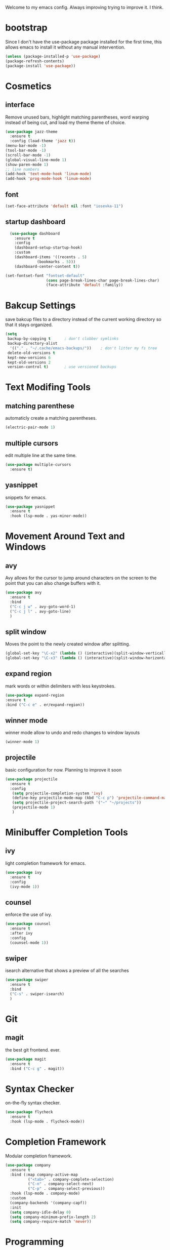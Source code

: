 #+SEQ_TODO: TODO(t) IMPROVING(i) | DONE(d) CANCELLED(c)
Welcome to my emacs config. Always improving trying to improve it. I think.

* bootstrap
  Since I don't have the use-package package installed for the first time, this allows emacs to install it without any manual intervention.
#+BEGIN_SRC emacs-lisp
  (unless (package-installed-p 'use-package)
  (package-refresh-contents)
  (package-install 'use-package))
#+END_SRC
* Cosmetics
** interface
  Remove unused bars, highlight matching parentheses, word warping instead of being cut, and load my theme theme of choice.

#+BEGIN_SRC emacs-lisp
(use-package jazz-theme
  :ensure t
  :config (load-theme 'jazz t))
(menu-bar-mode -1)
(tool-bar-mode -1)
(scroll-bar-mode -1)
(global-visual-line-mode 1)
(show-paren-mode 1)
;; line numbers
(add-hook 'text-mode-hook 'linum-mode)
(add-hook 'prog-mode-hook 'linum-mode)
#+END_SRC

** font
#+BEGIN_SRC emacs-lisp
(set-face-attribute 'default nil :font "iosevka-11")
#+END_SRC
** startup dashboard
#+BEGIN_SRC emacs-lisp
  (use-package dashboard
    :ensure t
    :config
    (dashboard-setup-startup-hook)
    :custom
    (dashboard-items '((recents . 5)
		      (bookmarks . 5)))
    (dashboard-center-content t))

(set-fontset-font "fontset-default"
                  (cons page-break-lines-char page-break-lines-char)
                  (face-attribute 'default :family))
#+END_SRC
* Bakcup Settings
  save bakcup files to a directory instead of the current working directory so that it stays organized.

#+BEGIN_SRC emacs-lisp
(setq
 backup-by-copying t      ; don't clobber symlinks
 backup-directory-alist
  '(("." . "~/.cache/emacs-backups/"))    ; don't litter my fs tree
 delete-old-versions t
 kept-new-versions 6
 kept-old-versions 2
 version-control t)       ; use versioned backups
#+END_SRC

* Text Modifing Tools
** matching parenthese
   automaticly create a matching parentheses.
#+BEGIN_SRC emacs-lisp
(electric-pair-mode 1)
#+END_SRC
** multiple cursors
   edit multiple line at the same time.
#+BEGIN_SRC emacs-lisp
(use-package multiple-cursors
  :ensure t)
#+END_SRC
** yasnippet
   snippets for emacs.
#+BEGIN_SRC emacs-lisp
(use-package yasnippet
  :ensure t
  :hook (lsp-mode . yas-minor-mode))
#+END_SRC
* Movement Around Text and Windows
** avy
   Avy allows for the cursor to jump around characters on the screen to the point that you can also change buffers with it.
#+BEGIN_SRC emacs-lisp
  (use-package avy
    :ensure t
    :bind
    ("C-c j w" . avy-goto-word-1)
    ("C-c j l" . avy-goto-line)
    )
#+END_SRC
** split window
Moves the point to the newly created window after splitting.

#+BEGIN_SRC emacs-lisp
(global-set-key "\C-x2" (lambda () (interactive)(split-window-vertically) (other-window 1)))
(global-set-key "\C-x3" (lambda () (interactive)(split-window-horizontally) (other-window 1)))
#+END_SRC
** expand region
   mark words or within delimiters with less keystrokes.
#+BEGIN_SRC emacs-lisp
(use-package expand-region
:ensure t
:bind ("C-c e" . er/expand-region))
#+END_SRC
** winner mode
   winner mode allow to undo and redo changes to window layouts
#+BEGIN_SRC emacs-lisp
(winner-mode 1)
#+END_SRC
** projectile
   basic configuration for now. Planning to improve it soon

#+BEGIN_SRC emacs-lisp
  (use-package projectile
    :ensure t
    :config
     (setq projectile-completion-system 'ivy)
     (define-key projectile-mode-map (kbd "C-c p") 'projectile-command-map)
     (setq projectile-project-search-path '("~" "~/projects"))
     (projectile-mode 1)
     )
#+END_SRC
* Minibuffer Completion Tools
** ivy
  light completion framework for emacs.
#+BEGIN_SRC emacs-lisp
(use-package ivy
  :ensure t
  :config
  (ivy-mode 1))
#+END_SRC
** counsel
   enforce the use of ivy.
#+BEGIN_SRC emacs-lisp
(use-package counsel
  :ensure t
  :after ivy
  :config
  (counsel-mode 1))
#+END_SRC 
** swiper
   isearch alternative that shows a preview of all the searches
#+BEGIN_SRC emacs-lisp
  (use-package swiper
    :ensure t
    :bind
    ("C-s" . swiper-isearch)
    )
#+END_SRC
* Git
** magit
   the best git frontend. ever.
#+BEGIN_SRC emacs-lisp
(use-package magit
  :ensure t
  :bind ("C-c g" . magit))
#+END_SRC
* Syntax Checker
  on-the-fly syntax checker.
#+BEGIN_SRC emacs-lisp
(use-package flycheck
  :ensure t
  :hook (lsp-mode . flycheck-mode))
#+END_SRC
* Completion Framework
  Modular completion framework.
#+BEGIN_SRC emacs-lisp
(use-package company
  :ensure t
  :bind (:map company-active-map
	      ("<tab>" . company-complete-selection)
	      ("C-n" . company-select-next)
	      ("C-p" . company-select-previous))
  :hook (lsp-mode . company-mode)
  :custom
  (company-backends '(company-capf))
  :init
  (setq company-idle-delay 0)
  (setq company-minimum-prefix-length 2)
  (setq company-require-match 'never))
#+END_SRC
* Programming
** language server
   an emacs client for the language server protocol. Currently using lsp mode due to a bug in eglot.

#+BEGIN_SRC emacs-lisp
 (use-package lsp-mode
   :ensure t
   :hook ((c++-mode c-mode) . lsp)
   :config
   (setq lsp-prefer-capf t)
   (setq vc-follow-symlinks t)
   (setq gc-cons-threshold 100000000))
#+END_SRC
* Hydras
  Use multiple related commands with a common prefix.
** hydra
#+BEGIN_SRC emacs-lisp
(use-package hydra
  :ensure t)
#+END_SRC
** multiple cursors hydra
   An hydra for multiple cursors commands.

#+BEGIN_SRC emacs-lisp
(global-set-key (kbd "C-c c")
		(defhydra cqql-multiple-cursors-hydra (:hint nil)
  "
     ^Up^            ^Down^        ^Miscellaneous^
----------------------------------------------
[_p_]   Next    [_n_]   Next    [_l_] Edit lines
[_P_]   Skip    [_N_]   Skip    [_a_] Mark all
[_M-p_] Unmark  [_M-n_] Unmark  [_q_] Quit"
  ("l" mc/edit-lines :exit t)
  ("a" mc/mark-all-like-this :exit t)
  ("n" mc/mark-next-like-this)
  ("N" mc/skip-to-next-like-this)
  ("M-n" mc/unmark-next-like-this)
  ("p" mc/mark-previous-like-this)
  ("P" mc/skip-to-previous-like-this)
  ("M-p" mc/unmark-previous-like-this)
  ("q" nil)))
#+END_SRC
** dired hydra
   A dired hydra. Mainly for cases when I forget the keybinds.
#+BEGIN_SRC emacs-lisp
(defhydra hydra-dired (:hint nil :color red)
  "
_+_ mkdir          _v_iew           _m_ark             _(_ details        _i_nsert-subdir    wdired
_C_opy             _O_ view other   _U_nmark all       _)_ omit-mode      _$_ hide-subdir    C-x C-q : edit
_D_elete           _o_pen other     _u_nmark           _l_ redisplay      _w_ kill-subdir    C-c C-c : commit
_R_ename           _M_ chmod        _t_oggle           _g_ revert buf     _e_ ediff          C-c ESC : abort
_Y_ rel symlink    _G_ chgrp        _E_xtension mark   _s_ort             _=_ pdiff
_S_ymlink          ^ ^              _F_ind marked      _._ toggle hydra   \\ flyspell
_r_sync            ^ ^              ^ ^                ^ ^                _?_ summary
_z_ compress-file  _A_ find regexp
_Z_ compress       _Q_ repl regexp

T - tag prefix
"
  ("\\" dired-do-ispell)
  ("(" dired-hide-details-mode)
  (")" dired-omit-mode)
  ("+" dired-create-directory)
  ("=" diredp-ediff)         ;; smart diff
  ("?" dired-summary)
  ("$" diredp-hide-subdir-nomove)
  ("A" dired-do-find-regexp)
  ("C" dired-do-copy)        ;; Copy all marked files
  ("D" dired-do-delete)
  ("E" dired-mark-extension)
  ("e" dired-ediff-files)
  ("F" dired-do-find-marked-files)
  ("G" dired-do-chgrp)
  ("g" revert-buffer)        ;; read all directories again (refresh)
  ("i" dired-maybe-insert-subdir)
  ("l" dired-do-redisplay)   ;; relist the marked or singel directory
  ("M" dired-do-chmod)
  ("m" dired-mark)
  ("O" dired-display-file)
  ("o" dired-find-file-other-window)
  ("Q" dired-do-find-regexp-and-replace)
  ("R" dired-do-rename)
  ("r" dired-do-rsynch)
  ("S" dired-do-symlink)
  ("s" dired-sort-toggle-or-edit)
  ("t" dired-toggle-marks)
  ("U" dired-unmark-all-marks)
  ("u" dired-unmark)
  ("v" dired-view-file)      ;; q to exit, s to search, = gets line #
  ("w" dired-kill-subdir)
  ("Y" dired-do-relsymlink)
  ("z" diredp-compress-this-file)
  ("Z" dired-do-compress)
  ("q" nil)
  ("." nil :color blue))

(define-key dired-mode-map "." 'hydra-dired/body)
#+END_SRC
* Dired
** misc dired settings
   hide dired details automaticly

#+BEGIN_SRC emacs-lisp
(add-hook 'dired-mode-hook 'dired-hide-details-mode)
#+END_SRC
* org
** org-mode
 Mainly org-mode variables for now.
#+BEGIN_SRC emacs-lisp
(setq org-src-tab-acts-natively t) ;; native indentation inside org-mode blocks
#+END_SRC
** org-capture
    Org-capture allows to add entries to a file from anywhere in emacs. Due to this it's very convinient to have it just in case I need to quickly write notes or schedule activities.
#+BEGIN_SRC emacs-lisp
  (use-package org-capture
    :config 
    (setq org-capture-templates 
	  '(("t" "tasks" entry (file+headline "~/MEGA/org/life.org" "Todo") "* TODO %?\n  %i\n") ;; Creates a TODO headline in the entry "Todo". If there is a marked region, it will be copied over.

	    ("a" "activity")
	    ("as" "scheduled" entry (file+headline "~/MEGA/org/life.org" "Scheduled") "* TODO %?\n SCHEDULED: %^T \n") ;; Creates an headline under the entry "Scheduled" and it will ask for a date.
	    ("ad" "deadline" entry (file+headline "~/MEGA/org/life.org" "Deadline") "* TODO %?\n DEADLINE: %^T \n") ;; Creates an headline under the entry "Scheduled" and it will ask for a date.

	    ("i" "ideas and thoughts")
	    ("ij" " journal" entry (file+headline "~/MEGA/org/ideas.org" "journal") "* %T %? \n")
	    ("ii" "idea" entry (file+headline "~/MEGA/org/ideas.org" "idea") "* %? \n")

	    ("c" "contacts")
	    ("cf" "family contacts" entry (file+headline "~/MEGA/org/contacts.org" "family") "* %^{} \n :properties: \n :telefone: %? \n :email: \n :end: \n")
	    ("cw" "work/school contacts" entry (file+headline "~/MEGA/org/contacts.org" "work/school") "* %^{} \n :properties: \n :telefone: %? \n :email: \n :end:\n")

	    ("b" "book and manga")
	    ("bb" "book" entry (file+headline "~/MEGA/org/book-list.org" "book") "* %^{PROMPT|READING|READ|COMPLETED|DROPPED} %? \n :properties: \n :author: \n :release_date: \n :page_count: \n :chapters_count: \n :end: \n")
	    ("bm" "manga" entry (file+headline "~/MEGA/org/book-list.org" "manga") "* %^{PROMPT|READING|READ|COMPLETED|DROPPED} %? \n :properties: \n :author: \n :release_date: \n :page_count: \n :chapters_count: \n :end: \n")

	    ("v" "television, movies and anime")
	    ("vs" "television series" entry (file+headline "~/MEGA/org/tv-list.org" "series") "* %^{PROMPT|PLAN_TO_WATCH|WATCHING|COMPLETED|DROPPED} %? \n :PROPERTIES: \n :DIRECTOR: \n :RELEASE_DATE: \n :EPISODE_COUNT: \n :END: \n")
	    ("va" "anime" entry (file+headline "~/MEGA/org/tv-list.org" "anime") "* %^{PROMPT|PLAN_TO_WATCH|WATCHING|COMPLETED|DROPPED} %? \n :PROPERTIES: \n :DIRECTOR: \n :RELEASE_DATE: \n :EPISODE_COUNT: \n :END: \n")
	    ("vm" "movie" entry (file+headline "~/MEGA/org/tv-list.org" "movies") "* %^{PROMPT|PLAN_TO_WATCH|WATCHING|COMPLETED|DROPPED} %? \n :PROPERTIES: \n :DIRECTOR: \n :RELEASE_DATE: \n :DURATION: \n :END: \n")
	    ))
    :bind ("C-c o c" . counsel-org-capture))
#+END_SRC
** org-agenda
   Org-mode agenda allows to see all the headers of the org files inside a given directory. It's pretty good in conjunction with org-capture to quickly take notes or store ideas.
#+BEGIN_SRC emacs-lisp
  (use-package org-agenda
    :custom
    (org-agenda-files '("~/MEGA/org"))
    :bind
    ("C-c o a" . org-agenda))
#+END_SRC
** org-bullets
   Show org-mode bullets as UTF-8 characters. 
#+BEGIN_SRC emacs-lisp
  (use-package org-bullets
    :ensure t
    :hook
    (org-mode . (lambda () (org-bullets-mode 1))))
#+END_SRC
* rss
** elfeed 
  Elfeed - a simple rss feed to keep track of youtube videos and news.
#+BEGIN_SRC emacs-lisp
  (use-package elfeed
    :ensure t
    :custom (elfeed-feeds '(
			    ("https://lukesmith.xyz/rss.xml"                                                luke text)
			    ("https://notrelated.xyz/rss"                                                   luke text podcast)
			    ("https://lukesmith.xyz/youtube.xml"                                            luke yt youtube)
			    ("https://suckless.org/atom.xml"                                                suckless)
			    ("https://voidlinux.org/atom.xml"                                               void linux)
			    ("https://guix.gnu.org/feeds/blog.atom"                                         guix linux)
			    ("https://www.youtube.com/feeds/videos.xml?channel_id=UCimiUgDLbi6P17BdaCZpVbg" youtube yt) ;; exurbia
			    ("https://www.youtube.com/feeds/videos.xml?channel_id=UC8Q7XEy86Q7T-3kNpNjYgwA" youtube yt) ;; Internet Historian Incognito
			    ("https://www.youtube.com/feeds/videos.xml?channel_id=UCR1D15p_vdP3HkrH8wgjQRw" youtube yt) ;; Internet Historian
			    ("https://www.youtube.com/feeds/videos.xml?channel_id=UCRcgy6GzDeccI7dkbbBna3Q" youtube yt) ;; Lemmino
			    ("https://www.youtube.com/feeds/videos.xml?channel_id=UCsXVk37bltHxD1rDPwtNM8Q" youtube yt) ;; Kurzgesast
			    ("https://www.youtube.com/feeds/videos.xml?channel_id=UCeeFfhMcJa1kjtfZAGskOCA" youtube yt) ;; Techlinked
			    ;;				 ("https://www.youtube.com/feeds/videos.xml?channel_id=") ;; template

			    ))
    (elfeed-db-directory "~/.cache/elfeed")
    (elfeed-search-filter "@6-months-ago")
    :bind ("C-c r" . elfeed)
    :hook (elfeed-search-mode . elfeed-update)
    :config
#+END_SRC

 play highlighted link in mpv

#+BEGIN_SRC emacs-lisp
    (defun ga/play-with-mpv (start end)
      "Play the link in the region with mpv"
      (interactive "r")
      (shell-command (concat "mpv " "'" (buffer-substring start end)"'" "\&")))

    (define-key elfeed-show-mode-map (kbd "C-c C-o") 'ga/play-with-mpv))
#+END_SRC
** elfeed-goodies
#+BEGIN_SRC emacs-lisp
  (use-package elfeed-goodies
    :ensure t
    :after (elfeed)
    :custom
    (elfeed-goodies/powerline-default-separator (quote bar))
    :config
    (elfeed-goodies/setup))
#+END_SRC
* help tools
#+BEGIN_SRC emacs-lisp
    (use-package which-key
      :ensure t
      :config
      (which-key-mode t)
      (setq which-key-idle-delay 1.0))
#+END_SRC
* pdf
  pdf-tools is a better pdf viewer than the emacs built-in one. Although it's not my preferred way of visualizing pdf, having it inside emacs allows for a quick view a pdf without leaving the comfort of emacs.
#+BEGIN_SRC emacs-lisp
    (use-package pdf-tools
      :ensure t
      :config (pdf-tools-install))
#+END_SRC
* irc
#+BEGIN_SRC emacs-lisp
  (use-package erc
    :ensure t
    :custom
    (erc-nick "blisszs"))
#+END_SRC
* writting
** Latex
#+BEGIN_SRC emacs-lisp
  (use-package tex
    :ensure auctex
    :custom
    (TeX-auto-save t)
    (TeX-parse-self t)
    (TeX-master nil)
    ;; preview latex pdf with pdf-tools
    (TeX-view-program-selection '((output-pdf "pdf-tools"))
				TeX-source-correlate-start-server t)
    (TeX-view-program-list '(("pdf-tools" "TeX-pdf-tools-sync-view")))
    (TeX-after-compilation-finished-functions #'TeX-revert-document-buffer)
    :hook (LaTeX-mode . (lambda ()
			  (turn-on-reftex)
			  (setq reftex-plug-into-AUCTeX t)
			  (reftex-isearch-minor-mode)
			  (setq TeX-PDF-mode t)
;			  (auto-fill-mode t)
;			  (setq fill-column 100)
			  (setq TeX-source-correlate-method 'synctex)
			  (setq TeX-source-correlate-start-server t)))
    :config
    (when (version< emacs-version "26")
      (add-hook LaTeX-mode-hook #'display-line-numbers-mode))
    )
#+END_SRC
** TODO org-mode
   org-export maybe
#+BEGIN_SRC emacs-lisp
(setq org-latex-create-formula-image-program 'imagemagick) ;; create latex fragment 
#+END_SRC
